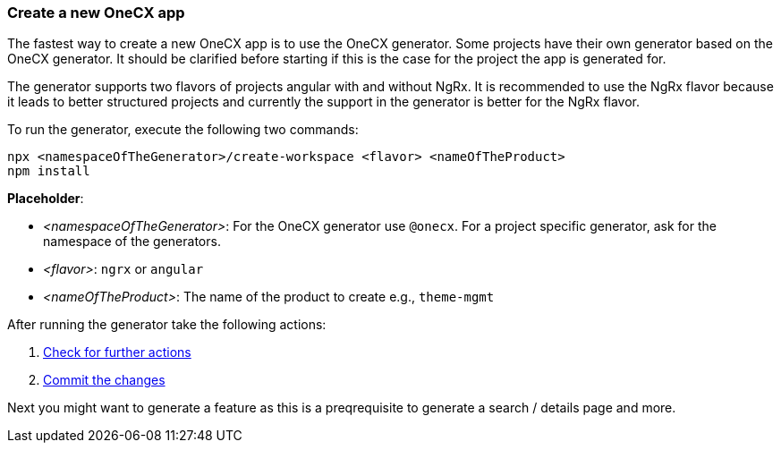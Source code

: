 === Create a new OneCX app 
The fastest way to create a new OneCX app is to use the OneCX generator. Some projects have their own generator based on the OneCX generator. It should be clarified before starting if this is the case for the project the app is generated for. 

The generator supports two flavors of projects angular with and without NgRx. It is recommended to use the NgRx flavor because it leads to better structured projects and currently the support in the generator is better for the NgRx flavor.  

*****
To run the generator, execute the following two commands: 

----
npx <namespaceOfTheGenerator>/create-workspace <flavor> <nameOfTheProduct> 
npm install
----

*Placeholder*: 

* _<namespaceOfTheGenerator>_: For the OneCX generator use `+@onecx+`. For a project specific generator, ask for the namespace of the generators. 

* _<flavor>_: `+ngrx+` or `+angular+`

* _<nameOfTheProduct>_: The name of the product to create e.g., `+theme-mgmt+`
*****

After running the generator take the following actions: 
[start=1]
. xref:getting_started/basicOneCXApp/checkForFurtherActions.adoc[Check for further actions]
. xref:getting_started/basicOneCXApp/commitTheChanges.adoc[Commit the changes]

Next you might want to generate a feature as this is a preqrequisite to generate a search / details page and more.